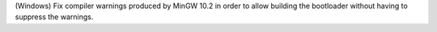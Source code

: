 (Windows) Fix compiler warnings produced by MinGW 10.2 in order to allow
building the bootloader without having to suppress the warnings.
